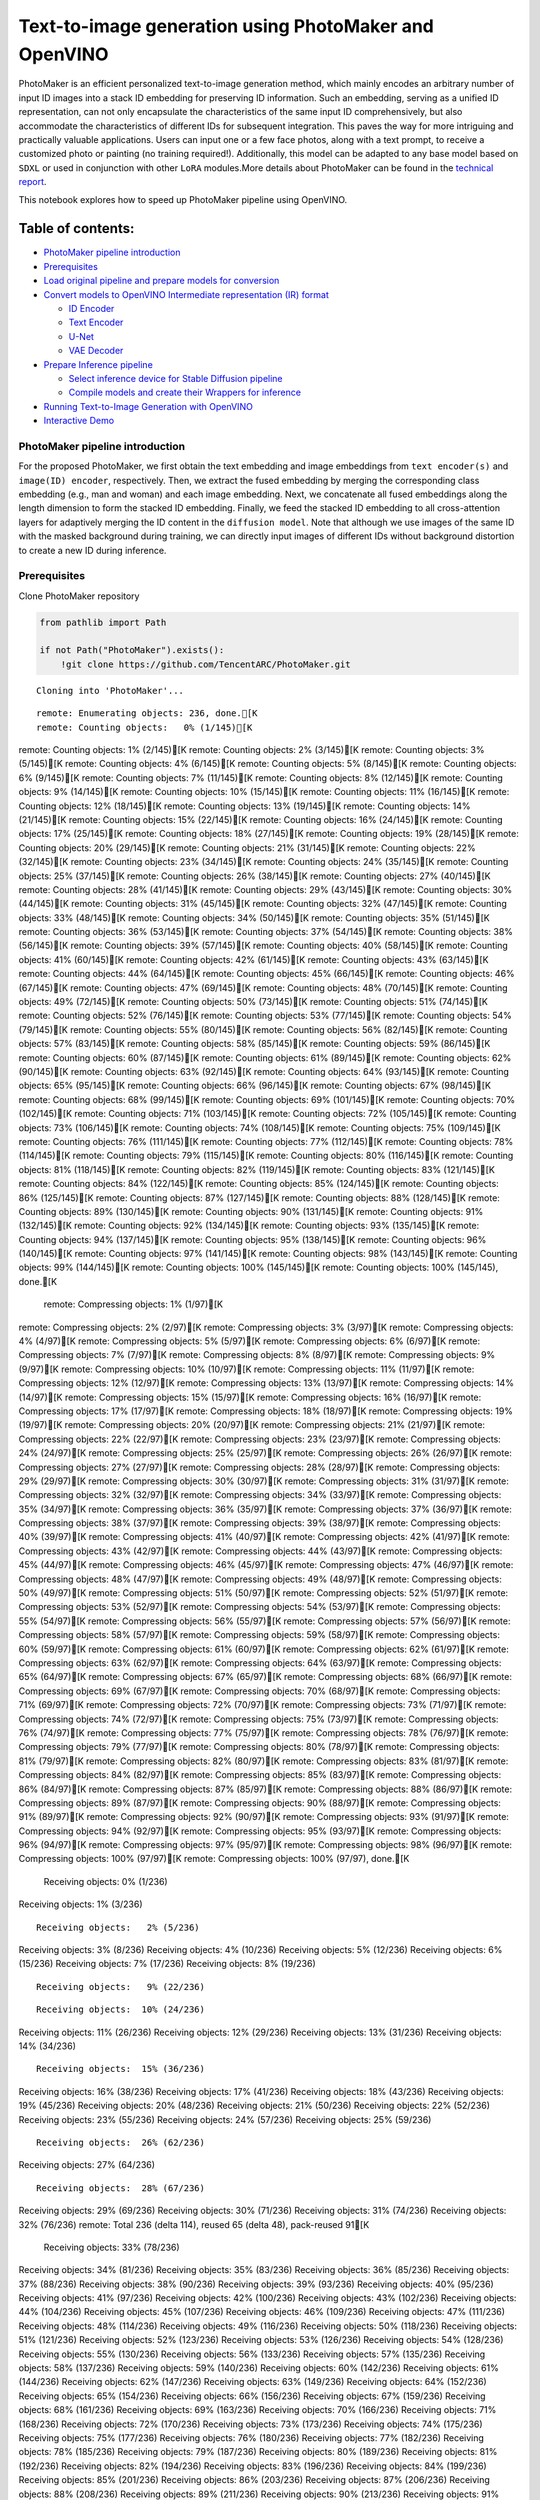 Text-to-image generation using PhotoMaker and OpenVINO
======================================================

PhotoMaker is an efficient personalized text-to-image generation method,
which mainly encodes an arbitrary number of input ID images into a stack
ID embedding for preserving ID information. Such an embedding, serving
as a unified ID representation, can not only encapsulate the
characteristics of the same input ID comprehensively, but also
accommodate the characteristics of different IDs for subsequent
integration. This paves the way for more intriguing and practically
valuable applications. Users can input one or a few face photos, along
with a text prompt, to receive a customized photo or painting (no
training required!). Additionally, this model can be adapted to any base
model based on ``SDXL`` or used in conjunction with other ``LoRA``
modules.More details about PhotoMaker can be found in the `technical
report <https://arxiv.org/pdf/2312.04461.pdf>`__.

This notebook explores how to speed up PhotoMaker pipeline using
OpenVINO.

Table of contents:
^^^^^^^^^^^^^^^^^^

-  `PhotoMaker pipeline
   introduction <#photomaker-pipeline-introduction>`__
-  `Prerequisites <#prerequisites>`__
-  `Load original pipeline and prepare models for
   conversion <#load-original-pipeline-and-prepare-models-for-conversion>`__
-  `Convert models to OpenVINO Intermediate representation (IR)
   format <#convert-models-to-openvino-intermediate-representation-ir-format>`__

   -  `ID Encoder <#id-encoder>`__
   -  `Text Encoder <#text-encoder>`__
   -  `U-Net <#u-net>`__
   -  `VAE Decoder <#vae-decoder>`__

-  `Prepare Inference pipeline <#prepare-inference-pipeline>`__

   -  `Select inference device for Stable Diffusion
      pipeline <#select-inference-device-for-stable-diffusion-pipeline>`__
   -  `Compile models and create their Wrappers for
      inference <#compile-models-and-create-their-wrappers-for-inference>`__

-  `Running Text-to-Image Generation with
   OpenVINO <#running-text-to-image-generation-with-openvino>`__
-  `Interactive Demo <#interactive-demo>`__

PhotoMaker pipeline introduction
--------------------------------



For the proposed PhotoMaker, we first obtain the text embedding and
image embeddings from ``text encoder(s)`` and ``image(ID) encoder``,
respectively. Then, we extract the fused embedding by merging the
corresponding class embedding (e.g., man and woman) and each image
embedding. Next, we concatenate all fused embeddings along the length
dimension to form the stacked ID embedding. Finally, we feed the stacked
ID embedding to all cross-attention layers for adaptively merging the ID
content in the ``diffusion model``. Note that although we use images of
the same ID with the masked background during training, we can directly
input images of different IDs without background distortion to create a
new ID during inference.

Prerequisites
-------------



Clone PhotoMaker repository

.. code:: ipython3

    from pathlib import Path
    
    if not Path("PhotoMaker").exists():
        !git clone https://github.com/TencentARC/PhotoMaker.git


.. parsed-literal::

    Cloning into 'PhotoMaker'...


.. parsed-literal::

    remote: Enumerating objects: 236, done.[K
    remote: Counting objects:   0% (1/145)[K
remote: Counting objects:   1% (2/145)[K
remote: Counting objects:   2% (3/145)[K
remote: Counting objects:   3% (5/145)[K
remote: Counting objects:   4% (6/145)[K
remote: Counting objects:   5% (8/145)[K
remote: Counting objects:   6% (9/145)[K
remote: Counting objects:   7% (11/145)[K
remote: Counting objects:   8% (12/145)[K
remote: Counting objects:   9% (14/145)[K
remote: Counting objects:  10% (15/145)[K
remote: Counting objects:  11% (16/145)[K
remote: Counting objects:  12% (18/145)[K
remote: Counting objects:  13% (19/145)[K
remote: Counting objects:  14% (21/145)[K
remote: Counting objects:  15% (22/145)[K
remote: Counting objects:  16% (24/145)[K
remote: Counting objects:  17% (25/145)[K
remote: Counting objects:  18% (27/145)[K
remote: Counting objects:  19% (28/145)[K
remote: Counting objects:  20% (29/145)[K
remote: Counting objects:  21% (31/145)[K
remote: Counting objects:  22% (32/145)[K
remote: Counting objects:  23% (34/145)[K
remote: Counting objects:  24% (35/145)[K
remote: Counting objects:  25% (37/145)[K
remote: Counting objects:  26% (38/145)[K
remote: Counting objects:  27% (40/145)[K
remote: Counting objects:  28% (41/145)[K
remote: Counting objects:  29% (43/145)[K
remote: Counting objects:  30% (44/145)[K
remote: Counting objects:  31% (45/145)[K
remote: Counting objects:  32% (47/145)[K
remote: Counting objects:  33% (48/145)[K
remote: Counting objects:  34% (50/145)[K
remote: Counting objects:  35% (51/145)[K
remote: Counting objects:  36% (53/145)[K
remote: Counting objects:  37% (54/145)[K
remote: Counting objects:  38% (56/145)[K
remote: Counting objects:  39% (57/145)[K
remote: Counting objects:  40% (58/145)[K
remote: Counting objects:  41% (60/145)[K
remote: Counting objects:  42% (61/145)[K
remote: Counting objects:  43% (63/145)[K
remote: Counting objects:  44% (64/145)[K
remote: Counting objects:  45% (66/145)[K
remote: Counting objects:  46% (67/145)[K
remote: Counting objects:  47% (69/145)[K
remote: Counting objects:  48% (70/145)[K
remote: Counting objects:  49% (72/145)[K
remote: Counting objects:  50% (73/145)[K
remote: Counting objects:  51% (74/145)[K
remote: Counting objects:  52% (76/145)[K
remote: Counting objects:  53% (77/145)[K
remote: Counting objects:  54% (79/145)[K
remote: Counting objects:  55% (80/145)[K
remote: Counting objects:  56% (82/145)[K
remote: Counting objects:  57% (83/145)[K
remote: Counting objects:  58% (85/145)[K
remote: Counting objects:  59% (86/145)[K
remote: Counting objects:  60% (87/145)[K
remote: Counting objects:  61% (89/145)[K
remote: Counting objects:  62% (90/145)[K
remote: Counting objects:  63% (92/145)[K
remote: Counting objects:  64% (93/145)[K
remote: Counting objects:  65% (95/145)[K
remote: Counting objects:  66% (96/145)[K
remote: Counting objects:  67% (98/145)[K
remote: Counting objects:  68% (99/145)[K
remote: Counting objects:  69% (101/145)[K
remote: Counting objects:  70% (102/145)[K
remote: Counting objects:  71% (103/145)[K
remote: Counting objects:  72% (105/145)[K
remote: Counting objects:  73% (106/145)[K
remote: Counting objects:  74% (108/145)[K
remote: Counting objects:  75% (109/145)[K
remote: Counting objects:  76% (111/145)[K
remote: Counting objects:  77% (112/145)[K
remote: Counting objects:  78% (114/145)[K
remote: Counting objects:  79% (115/145)[K
remote: Counting objects:  80% (116/145)[K
remote: Counting objects:  81% (118/145)[K
remote: Counting objects:  82% (119/145)[K
remote: Counting objects:  83% (121/145)[K
remote: Counting objects:  84% (122/145)[K
remote: Counting objects:  85% (124/145)[K
remote: Counting objects:  86% (125/145)[K
remote: Counting objects:  87% (127/145)[K
remote: Counting objects:  88% (128/145)[K
remote: Counting objects:  89% (130/145)[K
remote: Counting objects:  90% (131/145)[K
remote: Counting objects:  91% (132/145)[K
remote: Counting objects:  92% (134/145)[K
remote: Counting objects:  93% (135/145)[K
remote: Counting objects:  94% (137/145)[K
remote: Counting objects:  95% (138/145)[K
remote: Counting objects:  96% (140/145)[K
remote: Counting objects:  97% (141/145)[K
remote: Counting objects:  98% (143/145)[K
remote: Counting objects:  99% (144/145)[K
remote: Counting objects: 100% (145/145)[K
remote: Counting objects: 100% (145/145), done.[K
    remote: Compressing objects:   1% (1/97)[K
remote: Compressing objects:   2% (2/97)[K
remote: Compressing objects:   3% (3/97)[K
remote: Compressing objects:   4% (4/97)[K
remote: Compressing objects:   5% (5/97)[K
remote: Compressing objects:   6% (6/97)[K
remote: Compressing objects:   7% (7/97)[K
remote: Compressing objects:   8% (8/97)[K
remote: Compressing objects:   9% (9/97)[K
remote: Compressing objects:  10% (10/97)[K
remote: Compressing objects:  11% (11/97)[K
remote: Compressing objects:  12% (12/97)[K
remote: Compressing objects:  13% (13/97)[K
remote: Compressing objects:  14% (14/97)[K
remote: Compressing objects:  15% (15/97)[K
remote: Compressing objects:  16% (16/97)[K
remote: Compressing objects:  17% (17/97)[K
remote: Compressing objects:  18% (18/97)[K
remote: Compressing objects:  19% (19/97)[K
remote: Compressing objects:  20% (20/97)[K
remote: Compressing objects:  21% (21/97)[K
remote: Compressing objects:  22% (22/97)[K
remote: Compressing objects:  23% (23/97)[K
remote: Compressing objects:  24% (24/97)[K
remote: Compressing objects:  25% (25/97)[K
remote: Compressing objects:  26% (26/97)[K
remote: Compressing objects:  27% (27/97)[K
remote: Compressing objects:  28% (28/97)[K
remote: Compressing objects:  29% (29/97)[K
remote: Compressing objects:  30% (30/97)[K
remote: Compressing objects:  31% (31/97)[K
remote: Compressing objects:  32% (32/97)[K
remote: Compressing objects:  34% (33/97)[K
remote: Compressing objects:  35% (34/97)[K
remote: Compressing objects:  36% (35/97)[K
remote: Compressing objects:  37% (36/97)[K
remote: Compressing objects:  38% (37/97)[K
remote: Compressing objects:  39% (38/97)[K
remote: Compressing objects:  40% (39/97)[K
remote: Compressing objects:  41% (40/97)[K
remote: Compressing objects:  42% (41/97)[K
remote: Compressing objects:  43% (42/97)[K
remote: Compressing objects:  44% (43/97)[K
remote: Compressing objects:  45% (44/97)[K
remote: Compressing objects:  46% (45/97)[K
remote: Compressing objects:  47% (46/97)[K
remote: Compressing objects:  48% (47/97)[K
remote: Compressing objects:  49% (48/97)[K
remote: Compressing objects:  50% (49/97)[K
remote: Compressing objects:  51% (50/97)[K
remote: Compressing objects:  52% (51/97)[K
remote: Compressing objects:  53% (52/97)[K
remote: Compressing objects:  54% (53/97)[K
remote: Compressing objects:  55% (54/97)[K
remote: Compressing objects:  56% (55/97)[K
remote: Compressing objects:  57% (56/97)[K
remote: Compressing objects:  58% (57/97)[K
remote: Compressing objects:  59% (58/97)[K
remote: Compressing objects:  60% (59/97)[K
remote: Compressing objects:  61% (60/97)[K
remote: Compressing objects:  62% (61/97)[K
remote: Compressing objects:  63% (62/97)[K
remote: Compressing objects:  64% (63/97)[K
remote: Compressing objects:  65% (64/97)[K
remote: Compressing objects:  67% (65/97)[K
remote: Compressing objects:  68% (66/97)[K
remote: Compressing objects:  69% (67/97)[K
remote: Compressing objects:  70% (68/97)[K
remote: Compressing objects:  71% (69/97)[K
remote: Compressing objects:  72% (70/97)[K
remote: Compressing objects:  73% (71/97)[K
remote: Compressing objects:  74% (72/97)[K
remote: Compressing objects:  75% (73/97)[K
remote: Compressing objects:  76% (74/97)[K
remote: Compressing objects:  77% (75/97)[K
remote: Compressing objects:  78% (76/97)[K
remote: Compressing objects:  79% (77/97)[K
remote: Compressing objects:  80% (78/97)[K
remote: Compressing objects:  81% (79/97)[K
remote: Compressing objects:  82% (80/97)[K
remote: Compressing objects:  83% (81/97)[K
remote: Compressing objects:  84% (82/97)[K
remote: Compressing objects:  85% (83/97)[K
remote: Compressing objects:  86% (84/97)[K
remote: Compressing objects:  87% (85/97)[K
remote: Compressing objects:  88% (86/97)[K
remote: Compressing objects:  89% (87/97)[K
remote: Compressing objects:  90% (88/97)[K
remote: Compressing objects:  91% (89/97)[K
remote: Compressing objects:  92% (90/97)[K
remote: Compressing objects:  93% (91/97)[K
remote: Compressing objects:  94% (92/97)[K
remote: Compressing objects:  95% (93/97)[K
remote: Compressing objects:  96% (94/97)[K
remote: Compressing objects:  97% (95/97)[K
remote: Compressing objects:  98% (96/97)[K
remote: Compressing objects: 100% (97/97)[K
remote: Compressing objects: 100% (97/97), done.[K
    Receiving objects:   0% (1/236)
Receiving objects:   1% (3/236)

.. parsed-literal::

    Receiving objects:   2% (5/236)
Receiving objects:   3% (8/236)
Receiving objects:   4% (10/236)
Receiving objects:   5% (12/236)
Receiving objects:   6% (15/236)
Receiving objects:   7% (17/236)
Receiving objects:   8% (19/236)

.. parsed-literal::

    Receiving objects:   9% (22/236)

.. parsed-literal::

    Receiving objects:  10% (24/236)
Receiving objects:  11% (26/236)
Receiving objects:  12% (29/236)
Receiving objects:  13% (31/236)
Receiving objects:  14% (34/236)

.. parsed-literal::

    Receiving objects:  15% (36/236)
Receiving objects:  16% (38/236)
Receiving objects:  17% (41/236)
Receiving objects:  18% (43/236)
Receiving objects:  19% (45/236)
Receiving objects:  20% (48/236)
Receiving objects:  21% (50/236)
Receiving objects:  22% (52/236)
Receiving objects:  23% (55/236)
Receiving objects:  24% (57/236)
Receiving objects:  25% (59/236)

.. parsed-literal::

    Receiving objects:  26% (62/236)
Receiving objects:  27% (64/236)

.. parsed-literal::

    Receiving objects:  28% (67/236)
Receiving objects:  29% (69/236)
Receiving objects:  30% (71/236)
Receiving objects:  31% (74/236)
Receiving objects:  32% (76/236)
remote: Total 236 (delta 114), reused 65 (delta 48), pack-reused 91[K
    Receiving objects:  33% (78/236)
Receiving objects:  34% (81/236)
Receiving objects:  35% (83/236)
Receiving objects:  36% (85/236)
Receiving objects:  37% (88/236)
Receiving objects:  38% (90/236)
Receiving objects:  39% (93/236)
Receiving objects:  40% (95/236)
Receiving objects:  41% (97/236)
Receiving objects:  42% (100/236)
Receiving objects:  43% (102/236)
Receiving objects:  44% (104/236)
Receiving objects:  45% (107/236)
Receiving objects:  46% (109/236)
Receiving objects:  47% (111/236)
Receiving objects:  48% (114/236)
Receiving objects:  49% (116/236)
Receiving objects:  50% (118/236)
Receiving objects:  51% (121/236)
Receiving objects:  52% (123/236)
Receiving objects:  53% (126/236)
Receiving objects:  54% (128/236)
Receiving objects:  55% (130/236)
Receiving objects:  56% (133/236)
Receiving objects:  57% (135/236)
Receiving objects:  58% (137/236)
Receiving objects:  59% (140/236)
Receiving objects:  60% (142/236)
Receiving objects:  61% (144/236)
Receiving objects:  62% (147/236)
Receiving objects:  63% (149/236)
Receiving objects:  64% (152/236)
Receiving objects:  65% (154/236)
Receiving objects:  66% (156/236)
Receiving objects:  67% (159/236)
Receiving objects:  68% (161/236)
Receiving objects:  69% (163/236)
Receiving objects:  70% (166/236)
Receiving objects:  71% (168/236)
Receiving objects:  72% (170/236)
Receiving objects:  73% (173/236)
Receiving objects:  74% (175/236)
Receiving objects:  75% (177/236)
Receiving objects:  76% (180/236)
Receiving objects:  77% (182/236)
Receiving objects:  78% (185/236)
Receiving objects:  79% (187/236)
Receiving objects:  80% (189/236)
Receiving objects:  81% (192/236)
Receiving objects:  82% (194/236)
Receiving objects:  83% (196/236)
Receiving objects:  84% (199/236)
Receiving objects:  85% (201/236)
Receiving objects:  86% (203/236)
Receiving objects:  87% (206/236)
Receiving objects:  88% (208/236)
Receiving objects:  89% (211/236)
Receiving objects:  90% (213/236)
Receiving objects:  91% (215/236)
Receiving objects:  92% (218/236)
Receiving objects:  93% (220/236)
Receiving objects:  94% (222/236)
Receiving objects:  95% (225/236)
Receiving objects:  96% (227/236)
Receiving objects:  97% (229/236)
Receiving objects:  98% (232/236)
Receiving objects:  99% (234/236)
Receiving objects: 100% (236/236)
Receiving objects: 100% (236/236), 9.31 MiB | 18.88 MiB/s, done.
    Resolving deltas:   0% (0/120)
Resolving deltas:   3% (4/120)
Resolving deltas:  42% (51/120)
Resolving deltas:  46% (56/120)
Resolving deltas:  50% (60/120)
Resolving deltas:  88% (106/120)
Resolving deltas:  90% (109/120)
Resolving deltas:  95% (115/120)
Resolving deltas:  97% (117/120)
Resolving deltas:  98% (118/120)

.. parsed-literal::

    Resolving deltas:  99% (119/120)
Resolving deltas: 100% (120/120)
Resolving deltas: 100% (120/120), done.


Install required packages

.. code:: ipython3

    %pip install -q --extra-index-url https://download.pytorch.org/whl/cpu\
    transformers diffusers gradio "openvino>=2024.0.0" torchvision


.. parsed-literal::

    DEPRECATION: pytorch-lightning 1.6.5 has a non-standard dependency specifier torch>=1.8.*. pip 24.1 will enforce this behaviour change. A possible replacement is to upgrade to a newer version of pytorch-lightning or contact the author to suggest that they release a version with a conforming dependency specifiers. Discussion can be found at https://github.com/pypa/pip/issues/12063
    

.. parsed-literal::

    Note: you may need to restart the kernel to use updated packages.


Prepare PyTorch models

.. code:: ipython3

    adapter_id = "TencentARC/PhotoMaker"
    base_model_id = "SG161222/RealVisXL_V3.0"
    
    TEXT_ENCODER_OV_PATH = Path("model/text_encoder.xml")
    TEXT_ENCODER_2_OV_PATH = Path("model/text_encoder_2.xml")
    UNET_OV_PATH = Path("model/unet.xml")
    ID_ENCODER_OV_PATH = Path("model/id_encoder.xml")
    VAE_DECODER_OV_PATH = Path("model/vae_decoder.xml")

Load original pipeline and prepare models for conversion
--------------------------------------------------------



For exporting each PyTorch model, we will download the ``ID encoder``
weight, ``LoRa`` weight from HuggingFace hub, then using the
``PhotoMakerStableDiffusionXLPipeline`` object from repository of
PhotoMaker to generate the original PhotoMaker pipeline.

.. code:: ipython3

    import torch
    import numpy as np
    import os
    from PIL import Image
    from pathlib import Path
    from PhotoMaker.photomaker.model import PhotoMakerIDEncoder
    from PhotoMaker.photomaker.pipeline import PhotoMakerStableDiffusionXLPipeline
    from diffusers import EulerDiscreteScheduler
    import gc
    
    trigger_word = "img"
    
    def load_original_pytorch_pipeline_components(photomaker_path: str, base_model_id: str):
        # Load base model
        pipe = PhotoMakerStableDiffusionXLPipeline.from_pretrained(
            base_model_id, use_safetensors=True
        ).to("cpu")
    
        # Load PhotoMaker checkpoint
        pipe.load_photomaker_adapter(
            os.path.dirname(photomaker_path),
            subfolder="",
            weight_name=os.path.basename(photomaker_path),
            trigger_word=trigger_word,
        )
        pipe.scheduler = EulerDiscreteScheduler.from_config(pipe.scheduler.config)
        pipe.fuse_lora()
        gc.collect()
        return pipe


.. parsed-literal::

    2024-03-13 00:39:33.433623: I tensorflow/core/util/port.cc:110] oneDNN custom operations are on. You may see slightly different numerical results due to floating-point round-off errors from different computation orders. To turn them off, set the environment variable `TF_ENABLE_ONEDNN_OPTS=0`.
    2024-03-13 00:39:33.468677: I tensorflow/core/platform/cpu_feature_guard.cc:182] This TensorFlow binary is optimized to use available CPU instructions in performance-critical operations.
    To enable the following instructions: AVX2 AVX512F AVX512_VNNI FMA, in other operations, rebuild TensorFlow with the appropriate compiler flags.


.. parsed-literal::

    2024-03-13 00:39:34.115959: W tensorflow/compiler/tf2tensorrt/utils/py_utils.cc:38] TF-TRT Warning: Could not find TensorRT


.. parsed-literal::

    /opt/home/k8sworker/ci-ai/cibuilds/ov-notebook/OVNotebookOps-632/.workspace/scm/ov-notebook/.venv/lib/python3.8/site-packages/diffusers/utils/outputs.py:63: UserWarning: torch.utils._pytree._register_pytree_node is deprecated. Please use torch.utils._pytree.register_pytree_node instead.
      torch.utils._pytree._register_pytree_node(


.. code:: ipython3

    from huggingface_hub import hf_hub_download
    
    photomaker_path = hf_hub_download(
        repo_id=adapter_id, filename="photomaker-v1.bin", repo_type="model"
    )
    
    pipe = load_original_pytorch_pipeline_components(
        photomaker_path, base_model_id
    )



.. parsed-literal::

    Loading pipeline components...:   0%|          | 0/7 [00:00<?, ?it/s]


.. parsed-literal::

    Loading PhotoMaker components [1] id_encoder from [/opt/home/k8sworker/.cache/huggingface/hub/models--TencentARC--PhotoMaker/snapshots/d7ec3fc17290263135825194aeb3bc456da67cc5]...


.. parsed-literal::

    Loading PhotoMaker components [2] lora_weights from [/opt/home/k8sworker/.cache/huggingface/hub/models--TencentARC--PhotoMaker/snapshots/d7ec3fc17290263135825194aeb3bc456da67cc5]


.. parsed-literal::

    /opt/home/k8sworker/ci-ai/cibuilds/ov-notebook/OVNotebookOps-632/.workspace/scm/ov-notebook/.venv/lib/python3.8/site-packages/diffusers/loaders/lora.py:1078: FutureWarning: `fuse_text_encoder_lora` is deprecated and will be removed in version 0.27. You are using an old version of LoRA backend. This will be deprecated in the next releases in favor of PEFT make sure to install the latest PEFT and transformers packages in the future.
      deprecate("fuse_text_encoder_lora", "0.27", LORA_DEPRECATION_MESSAGE)


Convert models to OpenVINO Intermediate representation (IR) format
------------------------------------------------------------------



Starting from 2023.0 release, OpenVINO supports PyTorch models
conversion directly. We need to provide a model object, input data for
model tracing to ``ov.convert_model`` function to obtain OpenVINO
``ov.Model`` object instance. Model can be saved on disk for next
deployment using ``ov.save_model`` function.

The pipeline consists of five important parts:

-  ID Encoder for generating image embeddings to condition by image
   annotation.
-  Text Encoders for creating text embeddings to generate an image from
   a text prompt.
-  Unet for step-by-step denoising latent image representation.
-  Autoencoder (VAE) for decoding latent space to image.

.. code:: ipython3

    import openvino as ov
    
    def flattenize_inputs(inputs):
        """
        Helper function for resolve nested input structure (e.g. lists or tuples of tensors)
        """
        flatten_inputs = []
        for input_data in inputs:
            if input_data is None:
                continue
            if isinstance(input_data, (list, tuple)):
                flatten_inputs.extend(flattenize_inputs(input_data))
            else:
                flatten_inputs.append(input_data)
        return flatten_inputs
    
    
    dtype_mapping = {
        torch.float32: ov.Type.f32,
        torch.float64: ov.Type.f64,
        torch.int32: ov.Type.i32,
        torch.int64: ov.Type.i64,
        torch.bool: ov.Type.boolean,
    }
    
    
    def prepare_input_info(input_dict):
        """
        Helper function for preparing input info (shapes and data types) for conversion based on example inputs
        """
        flatten_inputs = flattenize_inputs(input_dict.values())
        input_info = []
        for input_data in flatten_inputs:
            updated_shape = list(input_data.shape)
            if input_data.ndim == 5:
                updated_shape[1] = -1
            input_info.append((dtype_mapping[input_data.dtype], updated_shape))
        return input_info
    
    
    def convert(model: torch.nn.Module, xml_path: str, example_input, input_info):
        """
        Helper function for converting PyTorch model to OpenVINO IR
        """
        xml_path = Path(xml_path)
        if not xml_path.exists():
            xml_path.parent.mkdir(parents=True, exist_ok=True)
            with torch.no_grad():
                ov_model = ov.convert_model(
                    model, example_input=example_input, input=input_info
                )
            ov.save_model(ov_model, xml_path)
            
            del ov_model
            torch._C._jit_clear_class_registry()
            torch.jit._recursive.concrete_type_store = torch.jit._recursive.ConcreteTypeStore()
            torch.jit._state._clear_class_state()

ID Encoder
~~~~~~~~~~



PhotoMaker merged image encoder and fuse module to create an ID Encoder.
It will used to generate image embeddings to update text encoder’s
output(text embeddings) which will be the input for U-Net model.

.. code:: ipython3

    id_encoder = pipe.id_encoder
    id_encoder.eval()
    
    def create_bool_tensor(*size):
        new_tensor = torch.zeros((size), dtype=torch.bool)
        return new_tensor
    
    
    inputs = {
        "id_pixel_values": torch.randn((1, 1, 3, 224, 224)),
        "prompt_embeds": torch.randn((1, 77, 2048)),
        "class_tokens_mask": create_bool_tensor(1, 77),
    }
    
    input_info = prepare_input_info(inputs)
    
    convert(id_encoder, ID_ENCODER_OV_PATH, inputs, input_info)
    
    del id_encoder
    gc.collect()


.. parsed-literal::

    WARNING:tensorflow:Please fix your imports. Module tensorflow.python.training.tracking.base has been moved to tensorflow.python.trackable.base. The old module will be deleted in version 2.11.


.. parsed-literal::

    [ WARNING ]  Please fix your imports. Module %s has been moved to %s. The old module will be deleted in version %s.


.. parsed-literal::

    /opt/home/k8sworker/ci-ai/cibuilds/ov-notebook/OVNotebookOps-632/.workspace/scm/ov-notebook/.venv/lib/python3.8/site-packages/transformers/modeling_utils.py:4193: FutureWarning: `_is_quantized_training_enabled` is going to be deprecated in transformers 4.39.0. Please use `model.hf_quantizer.is_trainable` instead
      warnings.warn(


.. parsed-literal::

    /opt/home/k8sworker/ci-ai/cibuilds/ov-notebook/OVNotebookOps-632/.workspace/scm/ov-notebook/.venv/lib/python3.8/site-packages/transformers/models/clip/modeling_clip.py:281: TracerWarning: Converting a tensor to a Python boolean might cause the trace to be incorrect. We can't record the data flow of Python values, so this value will be treated as a constant in the future. This means that the trace might not generalize to other inputs!
      if attn_weights.size() != (bsz * self.num_heads, tgt_len, src_len):
    /opt/home/k8sworker/ci-ai/cibuilds/ov-notebook/OVNotebookOps-632/.workspace/scm/ov-notebook/.venv/lib/python3.8/site-packages/transformers/models/clip/modeling_clip.py:321: TracerWarning: Converting a tensor to a Python boolean might cause the trace to be incorrect. We can't record the data flow of Python values, so this value will be treated as a constant in the future. This means that the trace might not generalize to other inputs!
      if attn_output.size() != (bsz * self.num_heads, tgt_len, self.head_dim):


.. parsed-literal::

    /opt/home/k8sworker/ci-ai/cibuilds/ov-notebook/OVNotebookOps-632/.workspace/scm/ov-notebook/notebooks/283-photo-maker/PhotoMaker/photomaker/model.py:84: TracerWarning: Converting a tensor to a Python boolean might cause the trace to be incorrect. We can't record the data flow of Python values, so this value will be treated as a constant in the future. This means that the trace might not generalize to other inputs!
      assert class_tokens_mask.sum() == stacked_id_embeds.shape[0], f"{class_tokens_mask.sum()} != {stacked_id_embeds.shape[0]}"




.. parsed-literal::

    1919



Text Encoder
~~~~~~~~~~~~



The text-encoder is responsible for transforming the input prompt, for
example, “a photo of an astronaut riding a horse” into an embedding
space that can be understood by the U-Net. It is usually a simple
transformer-based encoder that maps a sequence of input tokens to a
sequence of latent text embeddings.

.. code:: ipython3

    text_encoder = pipe.text_encoder
    text_encoder.eval()
    text_encoder_2 = pipe.text_encoder_2
    text_encoder_2.eval()
    
    text_encoder.config.output_hidden_states = True
    text_encoder.config.return_dict = False
    text_encoder_2.config.output_hidden_states = True
    text_encoder_2.config.return_dict = False
    
    inputs = {
        "input_ids": torch.ones((1, 77), dtype=torch.long)
    }
    
    input_info = prepare_input_info(inputs)
    
    convert(text_encoder, TEXT_ENCODER_OV_PATH, inputs, input_info)
    convert(text_encoder_2, TEXT_ENCODER_2_OV_PATH, inputs, input_info)
    
    del text_encoder
    del text_encoder_2
    gc.collect()


.. parsed-literal::

    /opt/home/k8sworker/ci-ai/cibuilds/ov-notebook/OVNotebookOps-632/.workspace/scm/ov-notebook/.venv/lib/python3.8/site-packages/transformers/modeling_attn_mask_utils.py:86: TracerWarning: Converting a tensor to a Python boolean might cause the trace to be incorrect. We can't record the data flow of Python values, so this value will be treated as a constant in the future. This means that the trace might not generalize to other inputs!
      if input_shape[-1] > 1 or self.sliding_window is not None:
    /opt/home/k8sworker/ci-ai/cibuilds/ov-notebook/OVNotebookOps-632/.workspace/scm/ov-notebook/.venv/lib/python3.8/site-packages/transformers/modeling_attn_mask_utils.py:162: TracerWarning: Converting a tensor to a Python boolean might cause the trace to be incorrect. We can't record the data flow of Python values, so this value will be treated as a constant in the future. This means that the trace might not generalize to other inputs!
      if past_key_values_length > 0:
    /opt/home/k8sworker/ci-ai/cibuilds/ov-notebook/OVNotebookOps-632/.workspace/scm/ov-notebook/.venv/lib/python3.8/site-packages/transformers/models/clip/modeling_clip.py:289: TracerWarning: Converting a tensor to a Python boolean might cause the trace to be incorrect. We can't record the data flow of Python values, so this value will be treated as a constant in the future. This means that the trace might not generalize to other inputs!
      if causal_attention_mask.size() != (bsz, 1, tgt_len, src_len):




.. parsed-literal::

    3376



U-Net
~~~~~



The process of U-Net model conversion remains the same, like for
original Stable Diffusion XL model.

.. code:: ipython3

    unet = pipe.unet
    unet.eval()
    
    class UnetWrapper(torch.nn.Module):
        def __init__(self, unet):
            super().__init__()
            self.unet = unet
    
        def forward(
            self,
            sample=None,
            timestep=None,
            encoder_hidden_states=None,
            text_embeds=None,
            time_ids=None,
        ):
            return self.unet.forward(
                sample,
                timestep,
                encoder_hidden_states,
                added_cond_kwargs={"text_embeds": text_embeds, "time_ids": time_ids},
            )
    
    
    inputs = {
        "sample": torch.rand([2, 4, 128, 128], dtype=torch.float32),
        "timestep": torch.from_numpy(np.array(1, dtype=float)),
        "encoder_hidden_states": torch.rand([2, 77, 2048], dtype=torch.float32),
        "text_embeds": torch.rand([2, 1280], dtype=torch.float32),
        "time_ids": torch.rand([2, 6], dtype=torch.float32),
    }
    
    input_info = prepare_input_info(inputs)
    
    w_unet = UnetWrapper(unet)
    convert(w_unet, UNET_OV_PATH, inputs, input_info)
    
    del w_unet, unet
    gc.collect()


.. parsed-literal::

    /opt/home/k8sworker/ci-ai/cibuilds/ov-notebook/OVNotebookOps-632/.workspace/scm/ov-notebook/.venv/lib/python3.8/site-packages/diffusers/models/unets/unet_2d_condition.py:924: TracerWarning: Converting a tensor to a Python boolean might cause the trace to be incorrect. We can't record the data flow of Python values, so this value will be treated as a constant in the future. This means that the trace might not generalize to other inputs!
      if dim % default_overall_up_factor != 0:


.. parsed-literal::

    /opt/home/k8sworker/ci-ai/cibuilds/ov-notebook/OVNotebookOps-632/.workspace/scm/ov-notebook/.venv/lib/python3.8/site-packages/diffusers/models/downsampling.py:135: TracerWarning: Converting a tensor to a Python boolean might cause the trace to be incorrect. We can't record the data flow of Python values, so this value will be treated as a constant in the future. This means that the trace might not generalize to other inputs!
      assert hidden_states.shape[1] == self.channels
    /opt/home/k8sworker/ci-ai/cibuilds/ov-notebook/OVNotebookOps-632/.workspace/scm/ov-notebook/.venv/lib/python3.8/site-packages/diffusers/models/downsampling.py:144: TracerWarning: Converting a tensor to a Python boolean might cause the trace to be incorrect. We can't record the data flow of Python values, so this value will be treated as a constant in the future. This means that the trace might not generalize to other inputs!
      assert hidden_states.shape[1] == self.channels


.. parsed-literal::

    /opt/home/k8sworker/ci-ai/cibuilds/ov-notebook/OVNotebookOps-632/.workspace/scm/ov-notebook/.venv/lib/python3.8/site-packages/diffusers/models/upsampling.py:149: TracerWarning: Converting a tensor to a Python boolean might cause the trace to be incorrect. We can't record the data flow of Python values, so this value will be treated as a constant in the future. This means that the trace might not generalize to other inputs!
      assert hidden_states.shape[1] == self.channels
    /opt/home/k8sworker/ci-ai/cibuilds/ov-notebook/OVNotebookOps-632/.workspace/scm/ov-notebook/.venv/lib/python3.8/site-packages/diffusers/models/upsampling.py:165: TracerWarning: Converting a tensor to a Python boolean might cause the trace to be incorrect. We can't record the data flow of Python values, so this value will be treated as a constant in the future. This means that the trace might not generalize to other inputs!
      if hidden_states.shape[0] >= 64:




.. parsed-literal::

    11629



VAE Decoder
~~~~~~~~~~~



The VAE model has two parts, an encoder and a decoder. The encoder is
used to convert the image into a low dimensional latent representation,
which will serve as the input to the U-Net model. The decoder,
conversely, transforms the latent representation back into an image.

When running Text-to-Image pipeline, we will see that we only need the
VAE decoder.

.. code:: ipython3

    vae_decoder = pipe.vae
    vae_decoder.eval()
    
    class VAEDecoderWrapper(torch.nn.Module):
        def __init__(self, vae_decoder):
            super().__init__()
            self.vae = vae_decoder
    
        def forward(self, latents):
            return self.vae.decode(latents)
    
    
    w_vae_decoder = VAEDecoderWrapper(vae_decoder)
    inputs = torch.zeros((1, 4, 128, 128))
    
    convert(w_vae_decoder, VAE_DECODER_OV_PATH, inputs, input_info=[1, 4, 128, 128])
    
    del w_vae_decoder, vae_decoder
    gc.collect()




.. parsed-literal::

    1534



Prepare Inference pipeline
--------------------------



In this example, we will reuse ``PhotoMakerStableDiffusionXLPipeline``
pipeline to generate the image with OpenVINO, so each model’s object in
this pipeline should be replaced with new OpenVINO model object.

Select inference device for Stable Diffusion pipeline
~~~~~~~~~~~~~~~~~~~~~~~~~~~~~~~~~~~~~~~~~~~~~~~~~~~~~



.. code:: ipython3

    import ipywidgets as widgets
    
    core = ov.Core()
    
    device = widgets.Dropdown(
        options=core.available_devices + ["AUTO"],
        value="CPU",
        description="Device:",
        disabled=False,
    )
    
    device




.. parsed-literal::

    Dropdown(description='Device:', options=('CPU', 'AUTO'), value='CPU')



Compile models and create their Wrappers for inference
~~~~~~~~~~~~~~~~~~~~~~~~~~~~~~~~~~~~~~~~~~~~~~~~~~~~~~



To access original PhotoMaker workflow, we have to create a new wrapper
for each OpenVINO compiled model. For matching original pipeline, part
of OpenVINO model wrapper’s attributes should be reused from original
model objects and inference output must be converted from numpy to
``torch.tensor``.



.. code:: ipython3

    compiled_id_encoder = core.compile_model(ID_ENCODER_OV_PATH, device.value)
    compiled_unet = core.compile_model(UNET_OV_PATH, device.value)
    compiled_text_encoder = core.compile_model(TEXT_ENCODER_OV_PATH, device.value)
    compiled_text_encoder_2 = core.compile_model(TEXT_ENCODER_2_OV_PATH, device.value)
    compiled_vae_decoder = core.compile_model(VAE_DECODER_OV_PATH, device.value)

.. code:: ipython3

    from collections import namedtuple
    
    
    class OVIDEncoderWrapper(PhotoMakerIDEncoder):
        dtype = torch.float32  # accessed in the original workflow
    
        def __init__(self, id_encoder, orig_id_encoder):
            super().__init__()
            self.id_encoder = id_encoder
            self.modules = orig_id_encoder.modules  # accessed in the original workflow
            self.config = orig_id_encoder.config  # accessed in the original workflow
    
        def __call__(
            self,
            *args,
        ):
            id_pixel_values, prompt_embeds, class_tokens_mask = args
            inputs = {
                "id_pixel_values": id_pixel_values,
                "prompt_embeds": prompt_embeds,
                "class_tokens_mask": class_tokens_mask,
            }
            output = self.id_encoder(inputs)[0]
            return torch.from_numpy(output)

.. code:: ipython3

    class OVTextEncoderWrapper:
        dtype = torch.float32  # accessed in the original workflow
    
        def __init__(self, text_encoder, orig_text_encoder):
            self.text_encoder = text_encoder
            self.modules = orig_text_encoder.modules  # accessed in the original workflow
            self.config = orig_text_encoder.config  # accessed in the original workflow
    
        def __call__(self, input_ids, **kwargs):
            inputs = {"input_ids": input_ids}
            output = self.text_encoder(inputs)
    
            hidden_states = []
            hidden_states_len = len(output)
            for i in range(1, hidden_states_len):
                hidden_states.append(torch.from_numpy(output[i]))
    
            BaseModelOutputWithPooling = namedtuple(
                "BaseModelOutputWithPooling", "last_hidden_state hidden_states"
            )
            output = BaseModelOutputWithPooling(torch.from_numpy(output[0]), hidden_states)
            return output

.. code:: ipython3

    class OVUnetWrapper:
        def __init__(self, unet, unet_orig):
            self.unet = unet
            self.config = unet_orig.config  # accessed in the original workflow
            self.add_embedding = (
                unet_orig.add_embedding
            )  # accessed in the original workflow
    
        def __call__(self, *args, **kwargs):
            latent_model_input, t = args
            inputs = {
                "sample": latent_model_input,
                "timestep": t,
                "encoder_hidden_states": kwargs["encoder_hidden_states"],
                "text_embeds": kwargs["added_cond_kwargs"]["text_embeds"],
                "time_ids": kwargs["added_cond_kwargs"]["time_ids"],
            }
    
            output = self.unet(inputs)
    
            return [torch.from_numpy(output[0])]

.. code:: ipython3

    class OVVAEDecoderWrapper:
        dtype = torch.float32  # accessed in the original workflow
    
        def __init__(self, vae, vae_orig):
            self.vae = vae
            self.config = vae_orig.config  # accessed in the original workflow
    
        def decode(self, latents, return_dict=False):
            output = self.vae(latents)[0]
            output = torch.from_numpy(output)
    
            return [output]

Replace the PyTorch model objects in original pipeline with OpenVINO
models

.. code:: ipython3

    pipe.id_encoder = OVIDEncoderWrapper(compiled_id_encoder, pipe.id_encoder)
    pipe.unet = OVUnetWrapper(compiled_unet, pipe.unet)
    pipe.text_encoder = OVTextEncoderWrapper(compiled_text_encoder, pipe.text_encoder)
    pipe.text_encoder_2 = OVTextEncoderWrapper(compiled_text_encoder_2, pipe.text_encoder_2)
    pipe.vae = OVVAEDecoderWrapper(compiled_vae_decoder, pipe.vae)

Running Text-to-Image Generation with OpenVINO
----------------------------------------------



.. code:: ipython3

    from diffusers.utils import load_image
    
    prompt = "sci-fi, closeup portrait photo of a man img in Iron man suit, face"
    negative_prompt = "(asymmetry, worst quality, low quality, illustration, 3d, 2d, painting, cartoons, sketch), open mouth"
    generator = torch.Generator("cpu").manual_seed(42)
    
    input_id_images = []
    original_image = load_image("./PhotoMaker/examples/newton_man/newton_0.jpg")
    input_id_images.append(original_image)
    
    ## Parameter setting
    num_steps = 20
    style_strength_ratio = 20
    start_merge_step = int(float(style_strength_ratio) / 100 * num_steps)
    if start_merge_step > 30:
        start_merge_step = 30
    
    images = pipe(
        prompt=prompt,
        input_id_images=input_id_images,
        negative_prompt=negative_prompt,
        num_images_per_prompt=1,
        num_inference_steps=num_steps,
        start_merge_step=start_merge_step,
        generator=generator,
    ).images



.. parsed-literal::

      0%|          | 0/20 [00:00<?, ?it/s]


.. code:: ipython3

    import matplotlib.pyplot as plt
    
    
    def visualize_results(orig_img: Image.Image, output_img: Image.Image):
        """
        Helper function for pose estimationresults visualization
    
        Parameters:
           orig_img (Image.Image): original image
           output_img (Image.Image): processed image with PhotoMaker
        Returns:
           fig (matplotlib.pyplot.Figure): matplotlib generated figure
        """
        orig_img = orig_img.resize(output_img.size)
        orig_title = "Original image"
        output_title = "Output image"
        im_w, im_h = orig_img.size
        is_horizontal = im_h < im_w
        fig, axs = plt.subplots(
            2 if is_horizontal else 1,
            1 if is_horizontal else 2,
            sharex="all",
            sharey="all",
        )
        fig.suptitle(f"Prompt: '{prompt}'", fontweight="bold")
        fig.patch.set_facecolor("white")
        list_axes = list(axs.flat)
        for a in list_axes:
            a.set_xticklabels([])
            a.set_yticklabels([])
            a.get_xaxis().set_visible(False)
            a.get_yaxis().set_visible(False)
            a.grid(False)
        list_axes[0].imshow(np.array(orig_img))
        list_axes[1].imshow(np.array(output_img))
        list_axes[0].set_title(orig_title, fontsize=15)
        list_axes[1].set_title(output_title, fontsize=15)
        fig.subplots_adjust(
            wspace=0.01 if is_horizontal else 0.00, hspace=0.01 if is_horizontal else 0.1
        )
        fig.tight_layout()
        return fig
    
    
    fig = visualize_results(original_image, images[0])



.. image:: 283-photo-maker-with-output_files/283-photo-maker-with-output_33_0.png


Interactive Demo
----------------



.. code:: ipython3

    import gradio as gr
    
    
    def generate_from_text(
        text_promt, input_image, neg_prompt, seed, num_steps, style_strength_ratio
    ):
        """
        Helper function for generating result image from prompt text
    
        Parameters:
           text_promt (String): positive prompt
           input_image (Image.Image): original image
           neg_prompt (String): negative prompt
           seed (Int):  seed for random generator state initialization
           num_steps (Int): number of sampling steps
           style_strength_ratio (Int):  the percentage of step when merging the ID embedding to text embedding
           
        Returns:
           result (Image.Image): generation result
        """
        start_merge_step = int(float(style_strength_ratio) / 100 * num_steps)
        if start_merge_step > 30:
            start_merge_step = 30
        result = pipe(
            text_promt,
            input_id_images=input_image,
            negative_prompt=neg_prompt,
            num_inference_steps=num_steps,
            num_images_per_prompt=1,
            start_merge_step=start_merge_step,
            generator=torch.Generator().manual_seed(seed),
            height=1024,
            width=1024,
        ).images[0]
    
        return result
    
    
    with gr.Blocks() as demo:
        with gr.Column():
            with gr.Row():
                input_image = gr.Image(label="Your image", sources=[
                                       "upload"], type="pil")
                output_image = gr.Image(label="Generated Images", type="pil")
            positive_input = gr.Textbox(
                label=f"Text prompt, Trigger words is '{trigger_word}'")
            neg_input = gr.Textbox(label="Negative prompt")
            with gr.Row():
                seed_input = gr.Slider(0, 10_000_000, value=42, label="Seed")
                steps_input = gr.Slider(
                    label="Steps", value=10, minimum=5, maximum=50, step=1
                )
                style_strength_ratio_input = gr.Slider(
                    label="Style strength ratio", value=20, minimum=5, maximum=100, step=5
                )
                btn = gr.Button()
            btn.click(
                generate_from_text,
                [
                    positive_input,
                    input_image,
                    neg_input,
                    seed_input,
                    steps_input,
                    style_strength_ratio_input,
                ],
                output_image,
            )
            gr.Examples(
                [
                    [prompt, negative_prompt],
                    [
                        "A woman img wearing a Christmas hat",
                        negative_prompt,
                    ],
                    [
                        "A man img in a helmet and vest riding a motorcycle",
                        negative_prompt,
                    ],
                    [
                        "photo of a middle-aged man img sitting on a plush leather couch, and watching television show",
                        negative_prompt,
                    ],
                    [
                        "photo of a skilled doctor img in a pristine white lab coat enjoying a delicious meal in a sophisticated dining room",
                        negative_prompt,
                    ],
                    [
                        "photo of superman img flying through a vibrant sunset sky, with his cape billowing in the wind",
                        negative_prompt,
                    ],
                ],
                [positive_input, neg_input],
            )
    
    
    demo.queue().launch()
    # if you are launching remotely, specify server_name and server_port
    # demo.launch(server_name='your server name', server_port='server port in int')
    # Read more in the docs: https://gradio.app/docs/


.. parsed-literal::

    Running on local URL:  http://127.0.0.1:7860
    
    To create a public link, set `share=True` in `launch()`.












    



.. code:: ipython3

    demo.close()


.. parsed-literal::

    Closing server running on port: 7860

